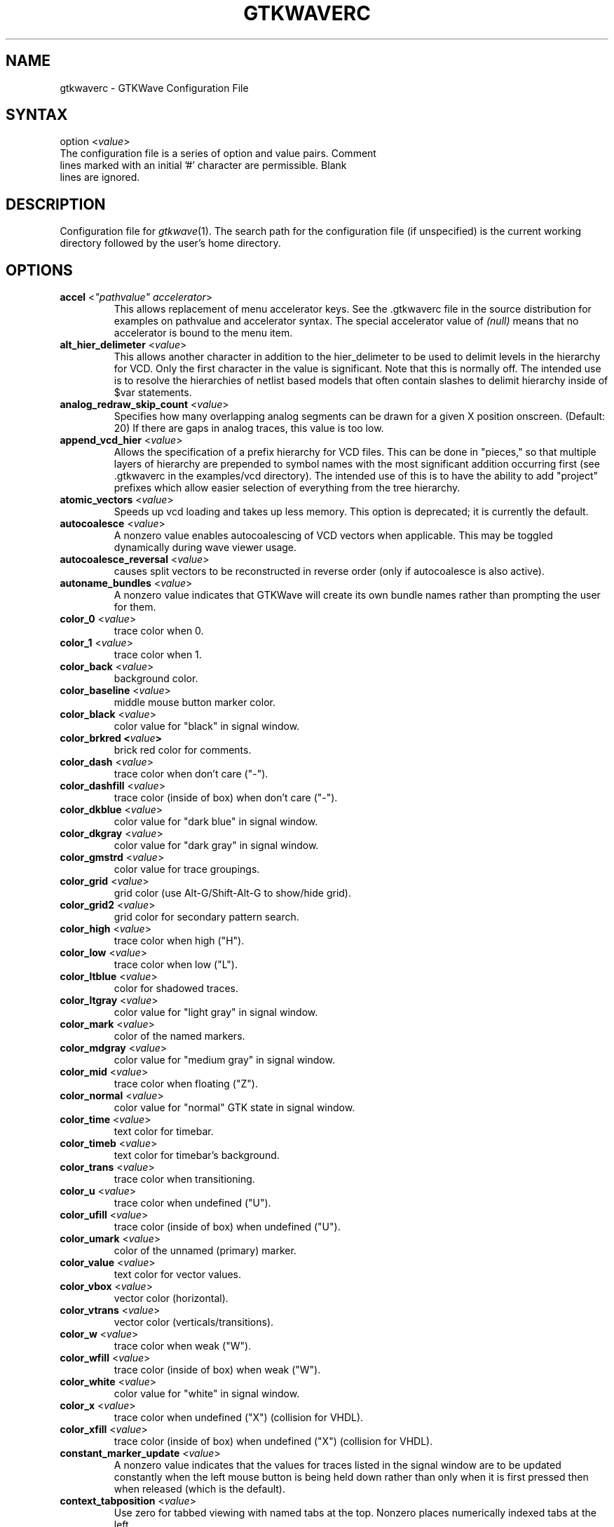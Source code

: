 .TH "GTKWAVERC" "5" "3.3.4" "Anthony Bybell" "GTKWave Configuration File"
.SH "NAME"
.LP 
gtkwaverc \- GTKWave Configuration File
.SH "SYNTAX"
.LP 
option <\fIvalue\fP> 
.TP
The configuration file is a series of option and value pairs.  Comment lines marked with an initial '#' character are permissible.  Blank lines are ignored.  
.SH "DESCRIPTION"
.LP 
Configuration file for \fIgtkwave\fP(1).  The search path for the configuration file (if unspecified) is the current working directory followed by the user's home directory.
.SH "OPTIONS"
.LP 
.TP
\fBaccel\fR <\fI"pathvalue" accelerator\fP>
This allows replacement of menu accelerator keys.  See the .gtkwaverc file in the source distribution for examples on
pathvalue and accelerator syntax.  The special accelerator value of \fI(null)\fP means that no accelerator is bound to the 
menu item.
.TP 
\fBalt_hier_delimeter\fR <\fIvalue\fP>
This allows another character in addition to the hier_delimeter to be used to delimit levels in the hierarchy for VCD. Only the first character in the value is significant. Note that this is normally off. The intended use is to resolve the hierarchies of netlist based models that often contain slashes to delimit hierarchy inside of $var statements.
.TP 
\fBanalog_redraw_skip_count\fR <\fIvalue\fP>
Specifies how many overlapping analog segments can be drawn for a given X position onscreen.  (Default: 20)  If there are
gaps in analog traces, this value is too low.
.TP
\fBappend_vcd_hier\fR <\fIvalue\fP>
Allows the specification of a prefix hierarchy for VCD files. This can be done in "pieces," so that multiple layers of hierarchy are prepended to symbol names with the most significant addition occurring first (see .gtkwaverc in the  examples/vcd directory). The intended use of this is to have the ability to add "project" prefixes which allow easier selection of everything from the tree hierarchy.
.TP 
\fBatomic_vectors\fR <\fIvalue\fP>
Speeds up vcd loading and takes up less memory. This option is deprecated; it is currently the default.
.TP 
\fBautocoalesce\fR <\fIvalue\fP>
A nonzero value enables autocoalescing of VCD vectors when applicable. This may be toggled dynamically during wave viewer usage.
.TP 
\fBautocoalesce_reversal\fR <\fIvalue\fP>
causes split vectors to be reconstructed in reverse order (only if autocoalesce is also active).
.TP 
\fBautoname_bundles\fR <\fIvalue\fP>
A nonzero value indicates that GTKWave will create its own bundle names rather than prompting the user for them.
.TP 
\fBcolor_0\fR <\fIvalue\fP>
trace color when 0.
.TP 
\fBcolor_1\fR <\fIvalue\fP>
trace color when 1.
.TP 
\fBcolor_back\fR <\fIvalue\fP>
background color.
.TP 
\fBcolor_baseline\fR <\fIvalue\fP>
middle mouse button marker color.
.TP 
\fBcolor_black\fR <\fIvalue\fP>
color value for "black" in signal window.
.TP 
\fBcolor_brkred\fE <\fIvalue\fP>
brick red color for comments.
.TP
\fBcolor_dash\fR <\fIvalue\fP>
trace color when don't care ("-").
.TP 
\fBcolor_dashfill\fR <\fIvalue\fP>
trace color (inside of box) when don't care ("-").
.TP 
\fBcolor_dkblue\fR <\fIvalue\fP>
color value for "dark blue" in signal window.
.TP 
\fBcolor_dkgray\fR <\fIvalue\fP>
color value for "dark gray" in signal window.
.TP 
\fBcolor_gmstrd\fR <\fIvalue\fP>
color value for trace groupings.
.TP
\fBcolor_grid\fR <\fIvalue\fP>
grid color (use Alt-G/Shift-Alt-G to show/hide grid).
.TP
\fBcolor_grid2\fR <\fIvalue\fP>
grid color for secondary pattern search.
.TP 
\fBcolor_high\fR <\fIvalue\fP>
trace color when high ("H").
.TP
\fBcolor_low\fR <\fIvalue\fP>
trace color when low ("L").
.TP 
\fBcolor_ltblue\fR <\fIvalue\fP>
color for shadowed traces.
.TP 
\fBcolor_ltgray\fR <\fIvalue\fP>
color value for "light gray" in signal window.
.TP 
\fBcolor_mark\fR <\fIvalue\fP>
color of the named markers.
.TP 
\fBcolor_mdgray\fR <\fIvalue\fP>
color value for "medium gray" in signal window.
.TP 
\fBcolor_mid\fR <\fIvalue\fP>
trace color when floating ("Z").
.TP 
\fBcolor_normal\fR <\fIvalue\fP>
color value for "normal" GTK state in signal window.
.TP 
\fBcolor_time\fR <\fIvalue\fP>
text color for timebar.
.TP 
\fBcolor_timeb\fR <\fIvalue\fP>
text color for timebar's background.
.TP 
\fBcolor_trans\fR <\fIvalue\fP>
trace color when transitioning.
.TP 
\fBcolor_u\fR <\fIvalue\fP>
trace color when undefined ("U").
.TP 
\fBcolor_ufill\fR <\fIvalue\fP>
trace color (inside of box) when undefined ("U").
.TP 
\fBcolor_umark\fR <\fIvalue\fP>
color of the unnamed (primary) marker.
.TP 
\fBcolor_value\fR <\fIvalue\fP>
text color for vector values.
.TP 
\fBcolor_vbox\fR <\fIvalue\fP>
vector color (horizontal).
.TP 
\fBcolor_vtrans\fR <\fIvalue\fP>
vector color (verticals/transitions).
.TP 
\fBcolor_w\fR <\fIvalue\fP>
trace color when weak ("W").
.TP 
\fBcolor_wfill\fR <\fIvalue\fP>
trace color (inside of box) when weak ("W").
.TP 
\fBcolor_white\fR <\fIvalue\fP>
color value for "white" in signal window.
.TP 
\fBcolor_x\fR <\fIvalue\fP>
trace color when undefined ("X") (collision for VHDL).
.TP 
\fBcolor_xfill\fR <\fIvalue\fP>
trace color (inside of box) when undefined ("X") (collision for VHDL).
.TP 
\fBconstant_marker_update\fR <\fIvalue\fP>
A nonzero value indicates that the values for traces listed in the signal window are to be updated constantly when the left mouse button is being held down rather than only when it is first pressed then when released (which is the default).
.TP
\fBcontext_tabposition\fR <\fIvalue\fP>
Use zero for tabbed viewing with named tabs at the top.  Nonzero places numerically indexed tabs at the left.
.TP 
\fBconvert_to_reals\fR <\fIvalue\fP>
Converts all integer and parameter VCD declarations to real-valued ones when set to a nonzero/yes value. The positive aspect of this is that integers and parameters will take up less space in memory and will automatically display in decimal format. The negative aspect of this is that integers and parameters will only be displayable as decimals and can't be bit reversed, inverted, etc.
.TP 
\fBcursor_snap\fR <\fIvalue\fP>
A nonzero value indicates the number of pixels the marker should snap to for the nearest signal transition.
.TP 
\fBdisable_empty_gui\fR <\fIvalue\fP>
A nonzero value indicates that if gtkwave is invoked without a dumpfile name, then an empty gtkwave session is to be suppressed.
Default is a zero value: to bring up an empty session which needs a file loaded or dragged into it.
.TP 
\fBdisable_mouseover\fR <\fIvalue\fP>
A nonzero value indicates that signal/value tooltip pop up bubbles on mouse button presses should be disabled in the value window. A zero value indicates that value tooltips should be active (default is disabled).
.TP 
\fBdisable_tooltips\fR <\fIvalue\fP>
A nonzero value indicates that tooltip pop up bubbles should be disabled. A zero value indicates that tooltips should be active (default).
.TP 
\fBdo_initial_zoom_fit\fR <\fIvalue\fP>
A nonzero value indicates that the trace should initially be crunched to fit the screen. A zero value indicates that the initial zoom should be zero (default).
.TP 
\fBdynamic_resizing\fR <\fIvalue\fP>
A nonzero value indicates that dynamic resizing should be initially enabled (default). A zero value indicates that dynamic resizing should be initially disabled.
.TP 
\fBenable_fast_exit\fR <\fIvalue\fP>
Allows exit without bringing up a confirmation requester.
.TP 
\fBenable_ghost_marker\fR <\fIvalue\fP>
lets the user turn on/off the ghost marker during primary marker dragging. Default is enabled.
.TP 
\fBenable_horiz_grid\fR <\fIvalue\fP>
A nonzero value indicates that when grid drawing is enabled, horizontal lines are to be drawn. This is the default.
.TP 
\fBenable_vcd_autosave\fR <\fIvalue\fP>
causes the vcd loader to automatically generate a .sav file (vcd_autosave.sav ) in the cwd if a save file is not specified on the command line. Note that this mirrors the VCD $var defs and no attempt is made to coalesce split bitvectors back together.
.TP 
\fBenable_vert_grid\fR <\fIvalue\fP>
A nonzero value indicates that when grid drawing is enabled, vertical lines are to be drawn. This is the default. Note that all possible combinations of enable_horiz_grid and enable_vert_grid values are acceptable.
.TP 
\fBfontname_logfile\fR <\fIvalue\fP>
When followed by an argument, this indicates the name of the X11 font that you wish to use for the logfile browser. You may generate appropriate fontnames using the xfontsel program.
.TP 
\fBfontname_signals\fR <\fIvalue\fP>
When followed by an argument, this indicates the name of the X11 font that you wish to use for signals. You may generate appropriate fontnames using the xfontsel program.
.TP 
\fBfontname_waves\fR <\fIvalue\fP>
When followed by an argument, this indicates the name of the X11 font that you wish to use for waves. You may generate appropriate fontnames using the xfontsel program. Note that the signal font must be taller than the wave font or the viewer will complain then terminate.
.TP 
\fBforce_toolbars\fR <\fIvalue\fP>
When enabled, this forces everything above the signal and wave windows to be rendered as toolbars. This allows for them to be detached which allows for more usable wave viewer space. By default this is off.
.TP 
\fBhide_sst\fR <\fIvalue\fP>
Hides the Signal Search Tree widget for GTK2.4 and greater such that it is not embedded into the main viewer window.  It is still reachable as an external widget through the menus.
.TP 
\fBhier_delimeter\fR <\fIvalue\fP>
This allows characters other than '/' to be used to delimit levels in the hierarchy. Only the first character in the value is significant.
.TP 
\fBhier_grouping\fR <\fIvalue\fP>
For the tree widgets, this allows the hierarchies to be grouped in a single place rather than spread among the netnames.
.TP 
\fBhier_max_level\fR <\fIvalue\fP>
Sets the maximum hierarchy depth (from the right side) to display for trace names. Note that a value of zero displays the full hierarchy name.
.TP 
\fBhpane_pack\fR <\fIvalue\fP>
A nonzero value indicates that the horizontal pane should be constructed using the gtk_paned_pack functions (default and recommended). A zero value indicates that gtk_paned_add will be used instead.
.TP 
\fBignore_savefile_pos\fR <\fIvalue\fP>
If nonzero, specifies that the window position attribute is to be ignored during savefile loading and is to be skipped during saving.  Default is that the position attribute is used.
.TP
\fBignore_savefile_size\fR <\fIvalue\fP>
If nonzero, specifies that the window size attribute is to be ignored during savefile loading and is to be skipped during saving.  Default is that the size attribute is used.
.TP
\fBinitial_window_x\fR <\fIvalue\fP>
Sets the size of the initial width of the wave viewer window. Values less than or equal to zero will set the initial width equal to \-1 which will let GTK determine the minimum size.
.TP 
\fBinitial_window_xpos\fR <\fIvalue\fP>
Sets the size of the initial x coordinate of the wave viewer window. \-1 will let the window manager determine the position.
.TP 
\fBinitial_window_y\fR <\fIvalue\fP>
Sets the size of the initial height of the wave viewer window. Values less than or equal to zero will set the initial width equal to \-1 which will let GTK determine the minimum size.
.TP 
\fBinitial_window_ypos\fR <\fIvalue\fP>
Sets the size of the initial y coordinate of the wave viewer window. \-1 will let the window manager determine the position.
.TP 
\fBleft_justify_sigs\fR <\fIvalue\fP>
When nonzero, indicates that the signal window signal name justification should default to left, else the justification is to the right (default).
.TP 
\fBlxt_clock_compress_to_z\fR <\fIvalue\fP>
For LXT (not LXT2) allows clocks to compress to a 'z' value so that regular/periodic value changes may be noted.
.TP 
\fBpage_divisor\fR <\fIvalue\fP>
Sets the scroll amount for page left and right operations. (The buttons, not the hscrollbar.) Values over 1.0 are taken as 1/x and values equal to and less than 1.0 are taken literally. (i.e., 2 gives a half-page scroll and .67 gives 2/3). The default is 1.0.
.TP 
\fBps_maxveclen\fR <\fIvalue\fP>
sets the maximum number of characters that can be printed for a value in the signal window portion of a postscript file (not including the net name itself). Legal values are 4 through 66 (default).
.TP 
\fBscale_to_time_dimension\fR <\fIvalue\fP>
The value can be any of the characters m, u, n, f, p, or s, which indicates which time dimension to convert the time values to. The default for this is * which means that time dimension conversion is disabled.
.TP
\fBshow_base_symbols\fR <\fIvalue\fP>
A nonzero value (default) indicates that the numeric base symbols for hexadecimal ('$'), binary ('%'), and octal ('#') should be rendered. Otherwise they will be omitted.
.TP 
\fBshow_grid\fR <\fIvalue\fP>
A nonzero value (default) indicates that a grid should be drawn behind the traces. A zero indicates that no grid should be drawn.
.TP 
\fBsplash_disable\fR <\fIvalue\fP>
Turning this off enables the splash screen with the GTKWave mascot when loading a trace. Default is on.
.TP
\fBsst_dynamic_filter\fR <\fIvalue\fP>
When true (default) allows the SST dialog signal filter to filter signals while keys are being pressed, otherwise enter must be pressed to cause the filter to go active.
.TP 
\fBsst_expanded\fR <\fIvalue\fP>
When true allows the SST dialog (when not hidden) to come up already expanded.
.TP 
\fBuse_big_fonts\fR <\fIvalue\fP>
A nonzero value indicates that any text rendered into the wave window will use fonts that are four points larger in size than normal. This can enhance readability. A zero value indicates that normal font sizes should be used.
.TP 
\fBuse_frequency_delta\fR <\fIvalue\fP>
allows you to switch between the delta time and frequency display in the upper right corner of the main
window when measuring distances between markers.  Default behavior is that the delta time is displayed (off).
.TP
\fBuse_full_precision\fR <\fIvalue\fP>
does not round time values when the number of ticks per pixel onscreen is greater than 10 when active. The default is that this feature is disabled.
.TP 
\fBuse_maxtime_display\fR <\fIvalue\fP>
A nonzero value indicates that the maximum time will be displayed in the upper right corner of the screen. Otherwise, the current primary (unnamed) marker time will be displayed. This can be toggled at any time with the Toggle Max-Marker menu option.
.TP 
\fBuse_nonprop_fonts\fR <\fIvalue\fP>
Allows accelerated redraws of the signalwindow that can be done because the font width is constant. Default is off.
.TP 
\fBuse_pango_fonts\fR <\fIvalue\fP>
Uses anti-aliased pango fonts (GTK2) rather than bitmapped X11 ones. Default is on.
.TP 
\fBuse_roundcaps\fR <\fIvalue\fP>
A nonzero value indicates that vector traces should be drawn with rounded caps rather than perpendicular ones. The default for this is zero.
.TP 
\fBuse_scrollbar_only\fR <\fIvalue\fP>
A nonzero value indicates that the page, shift, fetch, and discard buttons should not be drawn (i.e., time manipulations should be through the scrollbar only rather than front panel buttons). The default for this is zero.
.TP 
\fBuse_scrollwheel_as_y\fR <\fIvalue\fP>
A nonzero value indicates that the scroll wheel on the mouse should be used to scroll the signals up and down rather than scrolling the time value from left to right.
.TP
\fBuse_standard_clicking\fR <\fIvalue\fP>
This option no longer has any effect in gtkwave: normal GTK click semantics are used in the signalwindow.
.TP 
\fBuse_toolbutton_interface\fR <\fIvalue\fP>
A nonzero value indicates that a toolbar with buttons should be at the top of the screen instead of the traditional style gtkwave button groups.  Default is on.
.TP
\fBvcd_explicit_zero_subscripts\fR <\fIvalue\fP>
indicates that signal names should be stored internally as name.bitnumber when enabled. When disabled, a more "normal" ordering of name[bitnumber] is used. Note that when disabled, the Bundle Up and Bundle Down options are disabled in the Signal Search Regexp,  Signal Search Hierarchy, and Signal Search Tree options. This is necessary as the internal data structures for signals are represented with one "less" level of hierarchy than when enabled and those functions would not work properly. This should not be an issue if atomic_vectors are enabled. Default for vcd_explicit_zero_subscripts is disabled.
.TP 
\fBvcd_preserve_glitches\fR <\fIvalue\fP>
indicates that any repeat equal values for a net spanning different time values in the vcd file are not to be compressed into a single value change but should remain in order to allow glitches to be present for this case. Default for vcd_preserve_glitches is disabled.
.TP 
\fBvcd_warning_filesize\fR <\fIvalue\fP>
produces a warning message if the VCD filesize is greater than the argument's size in MB.  Set to zero to disable this.
.TP 
\fBvector_padding\fR <\fIvalue\fP>
indicates the number of pixels of extra whitespace that should be added to any strings for the purpose of calculating text in vectors. Permissible values are 0 to 16 with the default being 4.
.TP 

\fBvlist_compression\fR <\fIvalue\fP>
indicates the value to pass to zlib during vlist processing (which is used in the VCD recoder).  \-1 disables compression,
0-9 correspond to the value zlib expects.  4 is default.
.TP 
\fBvlist_prepack\fR <\fIvalue\fP>
indicates that the VCD recoder should pre-compress data going into the value change vlists in order to reduce memory usage. This is done before potential zlib packing.  Default is off.
.TP 
\fBvlist_spill\fR <\fIvalue\fP>
indicates that the VCD recoder should spill all generated vlists to a tempfile on disk in order to reduce memory usage. Default is off.
.TP 
\fBwave_scrolling\fR <\fIvalue\fP>
a nonzero value enables scrolling by dragging the marker off the left or right sides of the wave window. A zero value disables it.
.TP 
\fBzoom_base\fR <\fIvalue\fP>
allows setting of the zoom base with a value between 1.5 and 10.0. Default is 2.0.
.TP 
\fBzoom_center\fR <\fIvalue\fP>
a nonzero value enables center zooming, a zero value disables it.
.TP 
\fBzoom_dynamic\fR <\fIvalue\fP>
a nonzero value enables dynamic full zooming when using the partial VCD (incremental) loader, a zero value disables it.
.TP 
\fBzoom_dynamic_end\fR <\fIvalue\fP>
a nonzero value enables dynamic zoom to the end when using the partial VCD (incremental) loader, a zero value disables it.
.TP
\fBzoom_pow10_snap\fR <\fIvalue\fP>
corresponds to the Zoom Pow10 Snap menu option. Default for this is disabled (zero).
.SH "AUTHORS"
.LP 
Anthony Bybell <bybell@nc.rr.com>
.SH "SEE ALSO"
.LP 
\fIgtkwave\fP(1)
